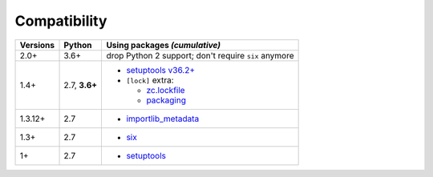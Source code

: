 .. NOTE: Dont delete trailing blanks here;
   not in the table, in particular!

Compatibility
=============

======== ========= ==========================
Versions Python    Using packages *(cumulative)*
======== ========= ==========================
2.0+     3.6+      drop Python 2 support;
                   don't require ``six`` anymore
-------- --------- --------------------------
1.4+     2.7,      + `setuptools v36.2+ <https://setuptools.pypa.io/en/latest/history.html#v36-2-0>`_
         **3.6+**  + ``[lock]`` extra:
 
                     + zc.lockfile_
                     + packaging_
-------- --------- --------------------------
1.3.12+  2.7       + `importlib_metadata <https://pypi.org/project/importlib-metadata/>`_
-------- --------- --------------------------
1.3+     2.7       + `six <https://pypi.org/project/six>`_
-------- --------- --------------------------
1+       2.7       + `setuptools <https://pypi.org/project/setuptools>`_
======== ========= ==========================

.. _packaging: https://pypi.org/project/packaging/
.. _zc.lockfile: https://pypi.org/project/zc.lockfile
